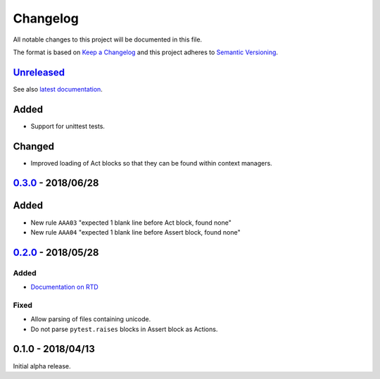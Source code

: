 Changelog
=========

All notable changes to this project will be documented in this file.

The format is based on `Keep a Changelog
<http://keepachangelog.com/en/1.0.0/>`_ and this project adheres to `Semantic
Versioning <http://semver.org/spec/v2.0.0.html>`_.


Unreleased_
-----------

See also `latest documentation
<https://flake8-aaa.readthedocs.io/en/latest/>`_.

Added
-----

* Support for unittest tests.

Changed
-------

* Improved loading of Act blocks so that they can be found within context
  managers.

0.3.0_ - 2018/06/28
-------------------

Added
-----

* New rule ``AAA03`` "expected 1 blank line before Act block, found none"

* New rule ``AAA04`` "expected 1 blank line before Assert block, found none"

0.2.0_ - 2018/05/28
-------------------

Added
.....

* `Documentation on RTD <https://flake8-aaa.readthedocs.io/>`_

Fixed
.....

* Allow parsing of files containing unicode.

* Do not parse ``pytest.raises`` blocks in Assert block as Actions.

0.1.0 - 2018/04/13
------------------

Initial alpha release.

.. _Unreleased: https://github.com/jamescooke/flake8-aaa/compare/v0.3.0...HEAD
.. _0.3.0: https://github.com/jamescooke/flake8-aaa/compare/v0.2.0...v0.3.0
.. _0.2.0: https://github.com/jamescooke/flake8-aaa/compare/v0.1.0...v0.2.0
